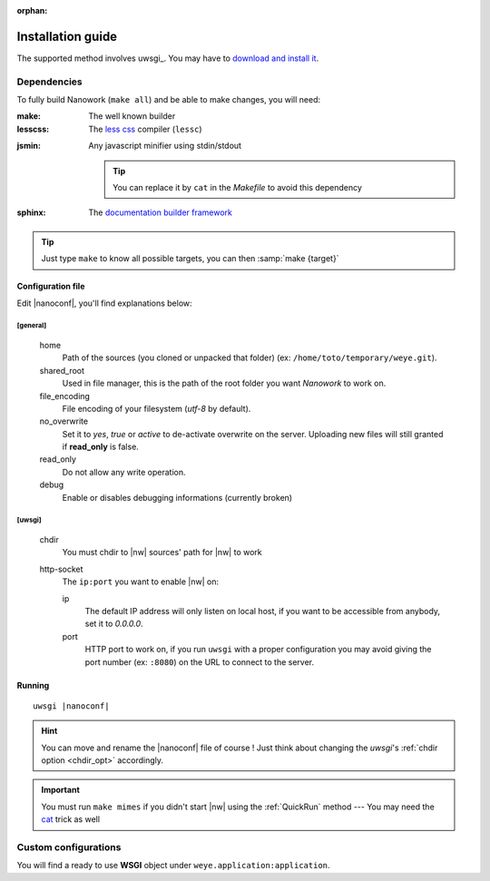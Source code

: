 :orphan: 

Installation guide
##################


The supported method involves uwsgi_. You may have to `download and install it <http://uwsgi-docs.readthedocs.org/en/latest/Install.html>`_.

Dependencies
============

To fully build Nanowork (``make all``) and be able to make changes, you will need:

:make: The well known builder
:lesscss: The `less css <http://lesscss.org/>`_ compiler (``lessc``)

.. _cat:

:jsmin: Any javascript minifier using stdin/stdout

        .. tip:: You can replace it by ``cat`` in the *Makefile* to avoid this dependency

:sphinx: The `documentation builder framework <http://sphinx-doc.org/>`_

.. tip:: Just type ``make`` to know all possible targets, you can then :samp:`make {target}`

Configuration file
------------------

Edit |nanoconf|, you'll find explanations below:

.. _weye-conf:

[general]
~~~~~~~~~
.. pull-quote::

    home
        Path of the sources (you cloned or unpacked that folder) (ex: ``/home/toto/temporary/weye.git``).
    shared_root
        Used in file manager, this is the path of the root folder you want *Nanowork* to work on.
    file_encoding
        File encoding of your filesystem (*utf-8* by default).
    no_overwrite    
        Set it to `yes`, `true` or `active` to de-activate overwrite on the server. Uploading new files will still granted if **read_only** is false.
    read_only
        Do not allow any write operation.
    debug
        Enable or disables debugging informations (currently broken)

[uwsgi]
~~~~~~~
.. pull-quote::

    .. _chdir_opt:

    chdir
        You must chdir to |nw| sources' path for |nw| to work
    http-socket
        The ``ip:port`` you want to enable |nw| on:

        ip
            The default IP address will only listen on local host, if you want to be accessible from anybody, set it to `0.0.0.0`.
        port
            HTTP port to work on, if you run ``uwsgi`` with a proper configuration you may avoid giving the port number (ex: ``:8080``) on the URL to connect to the server.

Running
-------

.. parsed-literal::

    uwsgi |nanoconf|

.. hint:: You can move and rename the |nanoconf| file of course ! Just think about changing the *uwsgi*\ 's :ref:`chdir option <chdir_opt>` accordingly.

.. important:: You must run ``make mimes`` if you didn't start |nw| using the :ref:`QuickRun` method --- You may need the cat_ trick as well

Custom configurations
=====================

You will find a ready to use **WSGI** object under ``weye.application:application``.

